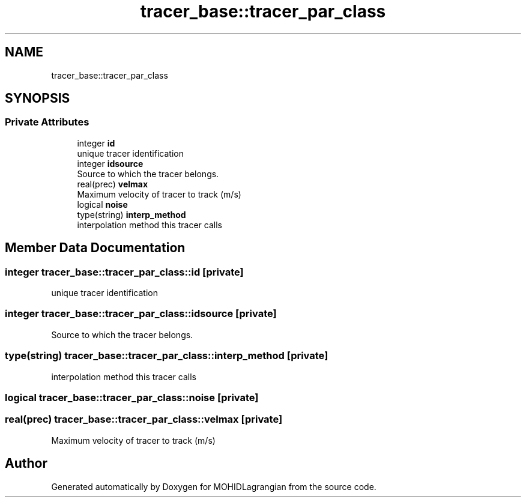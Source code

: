 .TH "tracer_base::tracer_par_class" 3 "Wed May 2 2018" "Version 0.01" "MOHIDLagrangian" \" -*- nroff -*-
.ad l
.nh
.SH NAME
tracer_base::tracer_par_class
.SH SYNOPSIS
.br
.PP
.SS "Private Attributes"

.in +1c
.ti -1c
.RI "integer \fBid\fP"
.br
.RI "unique tracer identification "
.ti -1c
.RI "integer \fBidsource\fP"
.br
.RI "Source to which the tracer belongs\&. "
.ti -1c
.RI "real(prec) \fBvelmax\fP"
.br
.RI "Maximum velocity of tracer to track (m/s) "
.ti -1c
.RI "logical \fBnoise\fP"
.br
.ti -1c
.RI "type(string) \fBinterp_method\fP"
.br
.RI "interpolation method this tracer calls "
.in -1c
.SH "Member Data Documentation"
.PP 
.SS "integer tracer_base::tracer_par_class::id\fC [private]\fP"

.PP
unique tracer identification 
.SS "integer tracer_base::tracer_par_class::idsource\fC [private]\fP"

.PP
Source to which the tracer belongs\&. 
.SS "type(string) tracer_base::tracer_par_class::interp_method\fC [private]\fP"

.PP
interpolation method this tracer calls 
.SS "logical tracer_base::tracer_par_class::noise\fC [private]\fP"

.SS "real(prec) tracer_base::tracer_par_class::velmax\fC [private]\fP"

.PP
Maximum velocity of tracer to track (m/s) 

.SH "Author"
.PP 
Generated automatically by Doxygen for MOHIDLagrangian from the source code\&.
